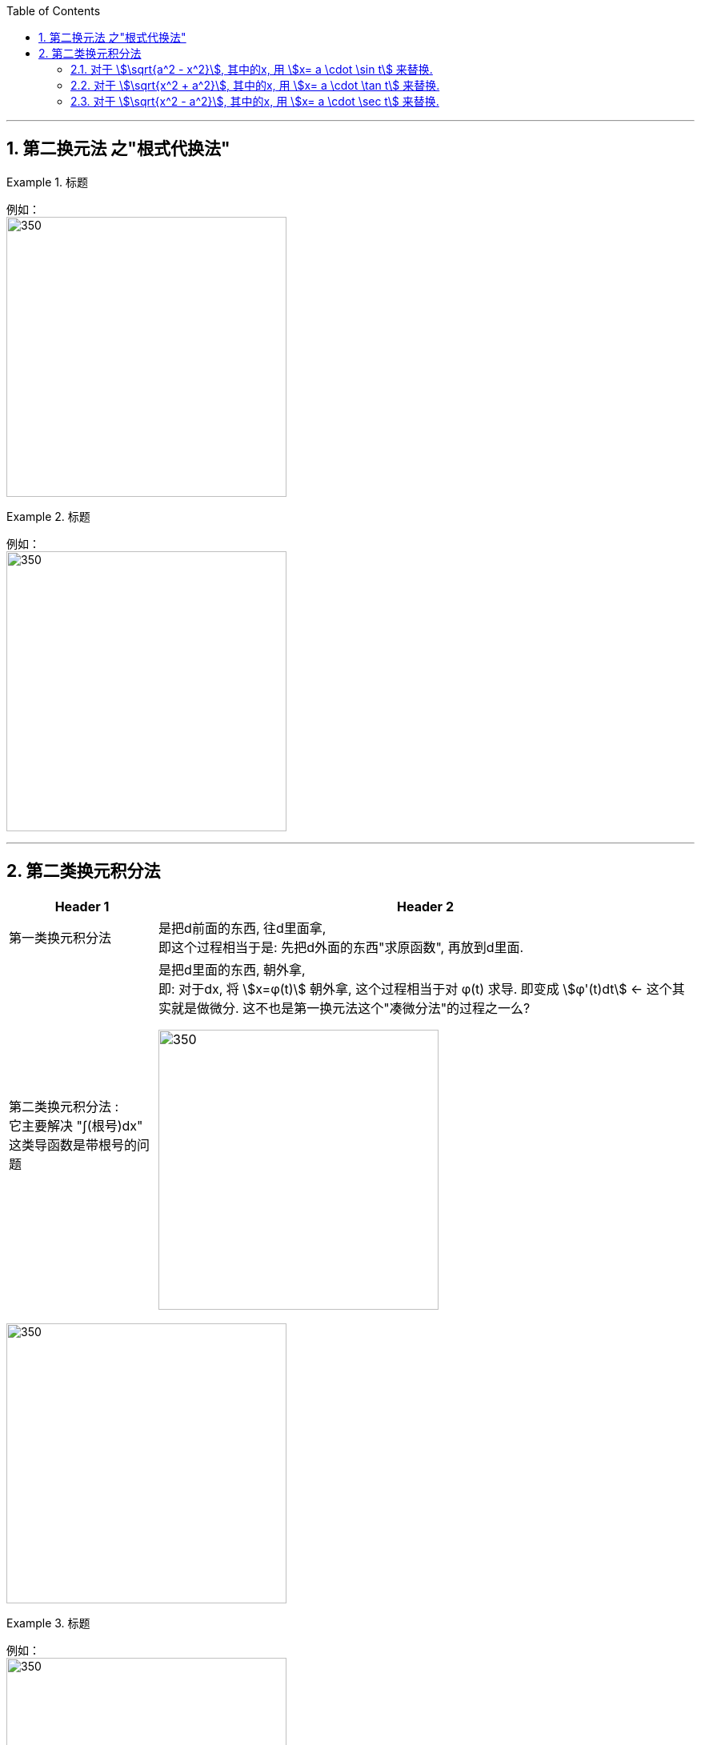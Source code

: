 
:toc: left
:toclevels: 3
:sectnums:

---


== 第二换元法 之"根式代换法"


.标题
====
例如： +
image:img/301.png[350,350]
====


.标题
====
例如： +
image:img/303.png[350,350]
====


---



== 第二类换元积分法

[options="autowidth"]
|===
|Header 1 |Header 2

|第一类换元积分法
|是把d前面的东西, 往d里面拿, +
即这个过程相当于是: 先把d外面的东西"求原函数", 再放到d里面.

|第二类换元积分法 :  +
它主要解决 "∫(根号)dx" 这类导函数是带根号的问题
|是把d里面的东西, 朝外拿,  +
即: 对于dx,  将 stem:[x=φ(t)] 朝外拿, 这个过程相当于对 φ(t) 求导. 即变成 stem:[φ'(t)dt] ← 这个其实就是做微分. 这不也是第一换元法这个"凑微分法"的过程之一么?

image:img/315.png[350,350]
|===


image:img/316.png[350,350]


.标题
====
例如： +
image:img/322.png[350,350]
====

---

=== 对于 stem:[\sqrt{a^2 - x^2}], 其中的x, 用 stem:[x= a \cdot \sin t] 来替换.


.标题
====
例如： +
image:img/317.png[350,350]
====

---

=== 对于 stem:[\sqrt{x^2 + a^2}], 其中的x, 用 stem:[x= a \cdot \tan t] 来替换.


.标题
====
例如： +
image:img/319.png[350,350]
====

---

=== 对于 stem:[\sqrt{x^2 - a^2}], 其中的x, 用 stem:[x= a \cdot \sec t] 来替换.


.标题
====
例如： +
image:img/321.png[350,350]
====


---





https://www.bilibili.com/video/BV1Eb411u7Fw?p=46&vd_source=52c6cb2c1143f8e222795afbab2ab1b5

41.49

---




https://www.bilibili.com/video/BV1Jo4y1R7Bx?spm_id_from=333.337.top_right_bar_window_history.content.click&vd_source=52c6cb2c1143f8e222795afbab2ab1b5

9.55
